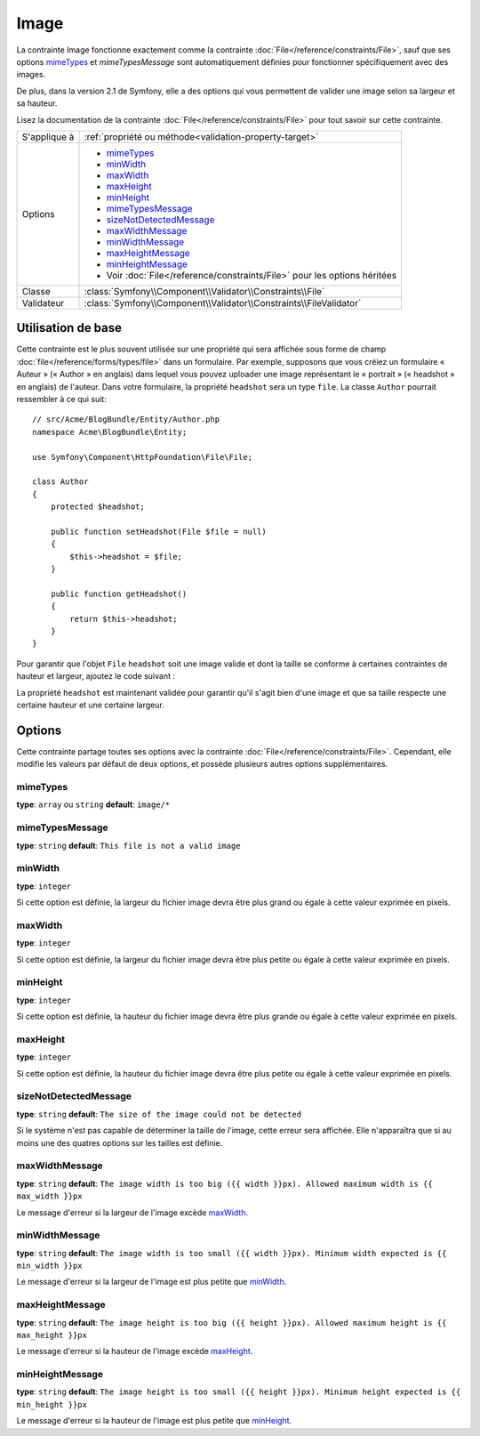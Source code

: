Image
=====

La contrainte Image fonctionne exactement comme la contrainte :doc:`File</reference/constraints/File>`,
sauf que ses options `mimeTypes`_ et `mimeTypesMessage` sont automatiquement définies
pour fonctionner spécifiquement avec des images.

De plus, dans la version 2.1 de Symfony, elle a des options qui vous permettent
de valider une image selon sa largeur et sa hauteur.

Lisez la documentation de la contrainte :doc:`File</reference/constraints/File>`
pour tout savoir sur cette contrainte.

+----------------+---------------------------------------------------------------------------+
| S'applique à   | :ref:`propriété ou méthode<validation-property-target>`                   |
+----------------+---------------------------------------------------------------------------+
| Options        | - `mimeTypes`_                                                            |
|                | - `minWidth`_                                                             |
|                | - `maxWidth`_                                                             |
|                | - `maxHeight`_                                                            |
|                | - `minHeight`_                                                            |
|                | - `mimeTypesMessage`_                                                     |
|                | - `sizeNotDetectedMessage`_                                               |
|                | - `maxWidthMessage`_                                                      |
|                | - `minWidthMessage`_                                                      |
|                | - `maxHeightMessage`_                                                     |
|                | - `minHeightMessage`_                                                     |
|                | - Voir :doc:`File</reference/constraints/File>` pour les options héritées |
+----------------+---------------------------------------------------------------------------+
| Classe         | :class:`Symfony\\Component\\Validator\\Constraints\\File`                 |
+----------------+---------------------------------------------------------------------------+
| Validateur     | :class:`Symfony\\Component\\Validator\\Constraints\\FileValidator`        |
+----------------+---------------------------------------------------------------------------+

Utilisation de base
-------------------

Cette contrainte est le plus souvent utilisée sur une propriété qui sera affichée
sous forme de champ :doc:`file</reference/forms/types/file>` dans un formulaire.
Par exemple, supposons que vous créiez un formulaire « Auteur » (« Author » en anglais)
dans lequel vous pouvez uploader une image représentant le « portrait » (« headshot »
en anglais) de l'auteur. Dans votre formulaire, la propriété ``headshot`` sera un type
``file``. La classe ``Author`` pourrait ressembler à ce qui suit::

    // src/Acme/BlogBundle/Entity/Author.php
    namespace Acme\BlogBundle\Entity;

    use Symfony\Component\HttpFoundation\File\File;

    class Author
    {
        protected $headshot;

        public function setHeadshot(File $file = null)
        {
            $this->headshot = $file;
        }

        public function getHeadshot()
        {
            return $this->headshot;
        }
    }

Pour garantir que l'objet ``File`` ``headshot`` soit une image valide et dont la
taille se conforme à certaines contraintes de hauteur et largeur, ajoutez le code
suivant :

.. configuration-block::

    .. code-block:: yaml

        # src/Acme/BlogBundle/Resources/config/validation.yml
        Acme\BlogBundle\Entity\Author
            properties:
                headshot:
                    - Image:
                        minWidth: 200
                        maxWidth: 400
                        minHeight: 200
                        maxHeight: 400
                        

    .. code-block:: php-annotations

        // src/Acme/BlogBundle/Entity/Author.php
        use Symfony\Component\Validator\Constraints as Assert;

        class Author
        {
            /**
             * @Assert\File(
             *     minWidth = 200,
             *     maxWidth = 400,
             *     minHeight = 200,
             *     maxHeight = 400,
             * )
             */
            protected $headshot;
        }

    .. code-block:: xml

        <!-- src/Acme/BlogBundle/Resources/config/validation.xml -->
        <class name="Acme\BlogBundle\Entity\Author">
            <property name="headshot">
                <constraint name="File">
                    <option name="minWidth">200</option>
                    <option name="maxWidth">400</option>
                    <option name="minHeight">200</option>
                    <option name="maxHeight">400</option>
                </constraint>
            </property>
        </class>

    .. code-block:: php

        // src/Acme/BlogBundle/Entity/Author.php
        // ...

        use Symfony\Component\Validator\Mapping\ClassMetadata;
        use Symfony\Component\Validator\Constraints\File;

        class Author
        {
            // ...

            public static function loadValidatorMetadata(ClassMetadata $metadata)
            {
                $metadata->addPropertyConstraint('headshot', new File(array(
                    'minWidth' => 200,
                    'maxWidth' => 400,
                    'minHeight' => 200,
                    'maxHeight' => 400,
                )));
            }
        }

La propriété ``headshot`` est maintenant validée pour garantir qu'il s'agit bien
d'une image et que sa taille respecte une certaine hauteur et une certaine largeur.

Options
-------

Cette contrainte partage toutes ses options avec la contrainte :doc:`File</reference/constraints/File>`.
Cependant, elle modifie les valeurs par défaut de deux options, et possède plusieurs
autres options supplémentaires.

mimeTypes
~~~~~~~~~

**type**: ``array`` ou ``string`` **default**: ``image/*``

mimeTypesMessage
~~~~~~~~~~~~~~~~

**type**: ``string`` **default**: ``This file is not a valid image``

.. versionadded:: 2.1
    Toutes les options min/max width/height sont une nouveauté de la version 2.1 de Symfony.

minWidth
~~~~~~~~

**type**: ``integer``

Si cette option est définie, la largeur du fichier image devra être plus grand ou
égale à cette valeur exprimée en pixels.

maxWidth
~~~~~~~~

**type**: ``integer``

Si cette option est définie, la largeur du fichier image devra être plus petite ou
égale à cette valeur exprimée en pixels.

minHeight
~~~~~~~~~

**type**: ``integer``

Si cette option est définie, la hauteur du fichier image devra être plus grande ou
égale à cette valeur exprimée en pixels.

maxHeight
~~~~~~~~~

**type**: ``integer``

Si cette option est définie, la hauteur du fichier image devra être plus petite ou
égale à cette valeur exprimée en pixels.

sizeNotDetectedMessage
~~~~~~~~~~~~~~~~~~~~~~

**type**: ``string`` **default**: ``The size of the image could not be detected``

Si le système n'est pas capable de déterminer la taille de l'image, cette erreur
sera affichée. Elle n'apparaîtra que si au moins une des quatres options sur les tailles
est définie.

maxWidthMessage
~~~~~~~~~~~~~~~

**type**: ``string`` **default**: ``The image width is too big ({{ width }}px). Allowed maximum width is {{ max_width }}px``

Le message d'erreur si la largeur de l'image excède `maxWidth`_.

minWidthMessage
~~~~~~~~~~~~~~~

**type**: ``string`` **default**: ``The image width is too small ({{ width }}px). Minimum width expected is {{ min_width }}px``

Le message d'erreur si la largeur de l'image est plus petite que `minWidth`_.

maxHeightMessage
~~~~~~~~~~~~~~~~

**type**: ``string`` **default**: ``The image height is too big ({{ height }}px). Allowed maximum height is {{ max_height }}px``

Le message d'erreur si la hauteur de l'image excède `maxHeight`_.

minHeightMessage
~~~~~~~~~~~~~~~~

**type**: ``string`` **default**: ``The image height is too small ({{ height }}px). Minimum height expected is {{ min_height }}px``

Le message d'erreur si la hauteur de l'image est plus petite que `minHeight`_.